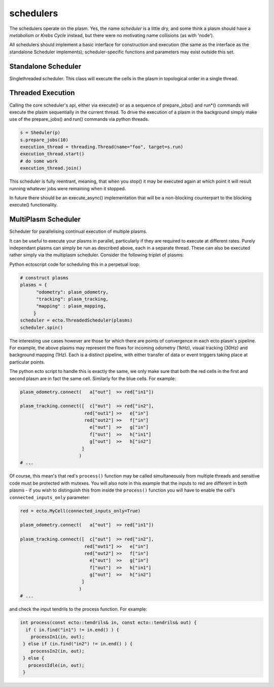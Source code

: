 .. index:: scheduler, Singlethreaded, Threadpool

.. _schedulers:

schedulers
==========

The schedulers operate on the plasm.
Yes, the name *scheduler* is a little dry, and
some think a plasm should have a *metabolism* or *Krebs Cycle*
instead, but there were no motivating name collisions (as with
'node').

All schedulers should implement a basic interface for construction and
execution (the same as the interface as the standalone Scheduler
implements); scheduler-specific functions and parameters may exist
outside this set.

Standalone Scheduler
--------------------

.. class:: ecto.Scheduler

   Singlethreaded scheduler.  This class will execute the cells in the
   plasm in topological order in a single thread.

   .. method:: __init__(plasm)

      Construct one around a plasm

   .. method:: execute()

      Execute the graph in an infinite loop.  Blocks.

   .. method:: execute(niter)

      Execute the graph niter times.  This call will blocks until the
      execution is finished.

   .. method:: execute_async()
   .. method:: execute_async(niter)
   
      NOT (YET) IMPLEMENTED - These functions non-blocking versions of their
      execute*() counterparts. They start an execution thread in the
      background and return immediately.

   .. method:: prepare_jobs()
   .. method:: prepare_jobs(niter)
   
      Prepare jobs for a manually scheduled execution via run() or run_jobs() 
   
   .. method:: run()
   .. method:: run(timeout_usec)
   .. method:: run_job()
   
      Multiple methods to running scheduled jobs.      
   
   .. method:: running()

      Returns true if a scheduled execution is still running.

   .. method:: stop()

      If you've put the execution in the background (e.g. via a thread with one of the
      run* methods), then this stops the background graph execution at the end of the
      current process() call. It blocks until it is stopped

Threaded Execution
------------------

Calling the core scheduler's api, either via execute() or as a sequence of prepare_jobs() and
run*() commands will execute the plasm sequentially in the current thread. To drive the execution
of a plasm in the background simply make use of the prepare_jobs() and run() commands via python threads.

.. code-block:: python

    s = Sheduler(p)
    s.prepare_jobs(10)
    execution_thread = threading.Thread(name="foo", target=s.run)
    execution_thread.start()
    # do some work
    execution_thread.join()

This scheduler is fully reentrant, meaning, that when you stop() it may be executed again at which
point it will result running whatever jobs were remaining when it stopped. 

In future there should be an execute_async() implementation that will be a non-blocking counterpart to the
blocking execute() functionality.

MultiPlasm Scheduler
--------------------

.. class:: ecto.MultiPlasmScheduler

   Scheduler for parallelising continual execution of multiple plasms.

   .. method:: __init__(plasm_dict, disable_qt_management)

      Initialises the scheduler with a dictionary of name (string) and plasm key value pairs.
      ``disable_qt_management`` is there to ensure that any qt applications, especially imshows
      are closed down (or not) when the scheduler finishes spinning. This is especially useful
      as a parallelised set of plasms all work from a single QApplication instance - this
      ensures that control of them is handled from a single central location.

   .. method:: spin()
   
      Puts each plasm's execution in a thread and initiates them all. This blocks until all threads
      are exited.
      
   .. method:: print_statistics()
   
      Call this after spinning has finished - this will print the runtime statistics of each plasm's
      execution.

It can be useful to execute your plasms in parallel, particularly if they are required to execute at different
rates. Purely independant plasms can simply be run as described above, each in a separate thread. These can
also be executed rather simply via the multiplasm scheduler. Consider the following triplet of plasms:

.. graphviz:: triplet.dot

Python ectoscript code for scheduling this in a perpetual loop:

.. code-block:: python

   # construct plasms    
   plasms = {
         "odometry": plasm_odometry,
         "tracking": plasm_tracking,
         "mapping" : plasm_mapping,
        }
   scheduler = ecto.ThreadedScheduler(plasms)
   scheduler.spin()

The interesting use cases however are those for which there are points of convergence in
each ecto plasm's pipeline. For example, the above plasms may represent the flows for
incoming odometry (1kHz), visual tracking (30Hz) and background mapping (1Hz). Each is
a distinct pipeline, with either transfer of data or event triggers taking place at
particular points.

.. graphviz:: merged_triplet.dot

The python ecto script to handle this is exactly the same, we only make sure that both the
red cells in the first and second plasm are in fact the same cell. Similarly for the blue cells.
For example: 

.. code-block:: python
   
   plasm_odometry.connect(   a["out"]  >> red["in1"])
   
   plasm_tracking.connect([  c["out"]  >> red["in2"],
                           red["out1"] >>   e["in"]
                           red["out2"] >>   f["in"]
                             e["out"]  >>   g["in"]
                             f["out"]  >>   h["in1"]
                             g["out"]  >>   h["in2"]
                          ]
                         )
   # ...

Of course, this mean's that red's ``process()`` function may be called simultaneously
from multiple threads and sensitive code must be protected with mutexes. You will also note
in this example that the inputs to red are different in both plasms - if you wish to
distinguish this from inside the ``process()`` function you will have to enable the cell's
``connected_inputs_only`` parameter: 

.. code-block:: python
   
   red = ecto.MyCell(connected_inputs_only=True)
   
   plasm_odometry.connect(   a["out"]  >> red["in1"])
   
   plasm_tracking.connect([  c["out"]  >> red["in2"],
                           red["out1"] >>   e["in"]
                           red["out2"] >>   f["in"]
                             e["out"]  >>   g["in"]
                             f["out"]  >>   h["in1"]
                             g["out"]  >>   h["in2"]
                          ]
                         )
   # ...

and check the input tendrils to the process function. For example:

.. code-block:: cpp
   
   int process(const ecto::tendrils& in, const ecto::tendrils& out) {
     if ( in.find("in1") != in.end() ) {
       processIn1(in, out);
    } else if (in.find("in2") != in.end() ) {
       processIn2(in, out);
    } else {
      processIdle(in, out);
    }

